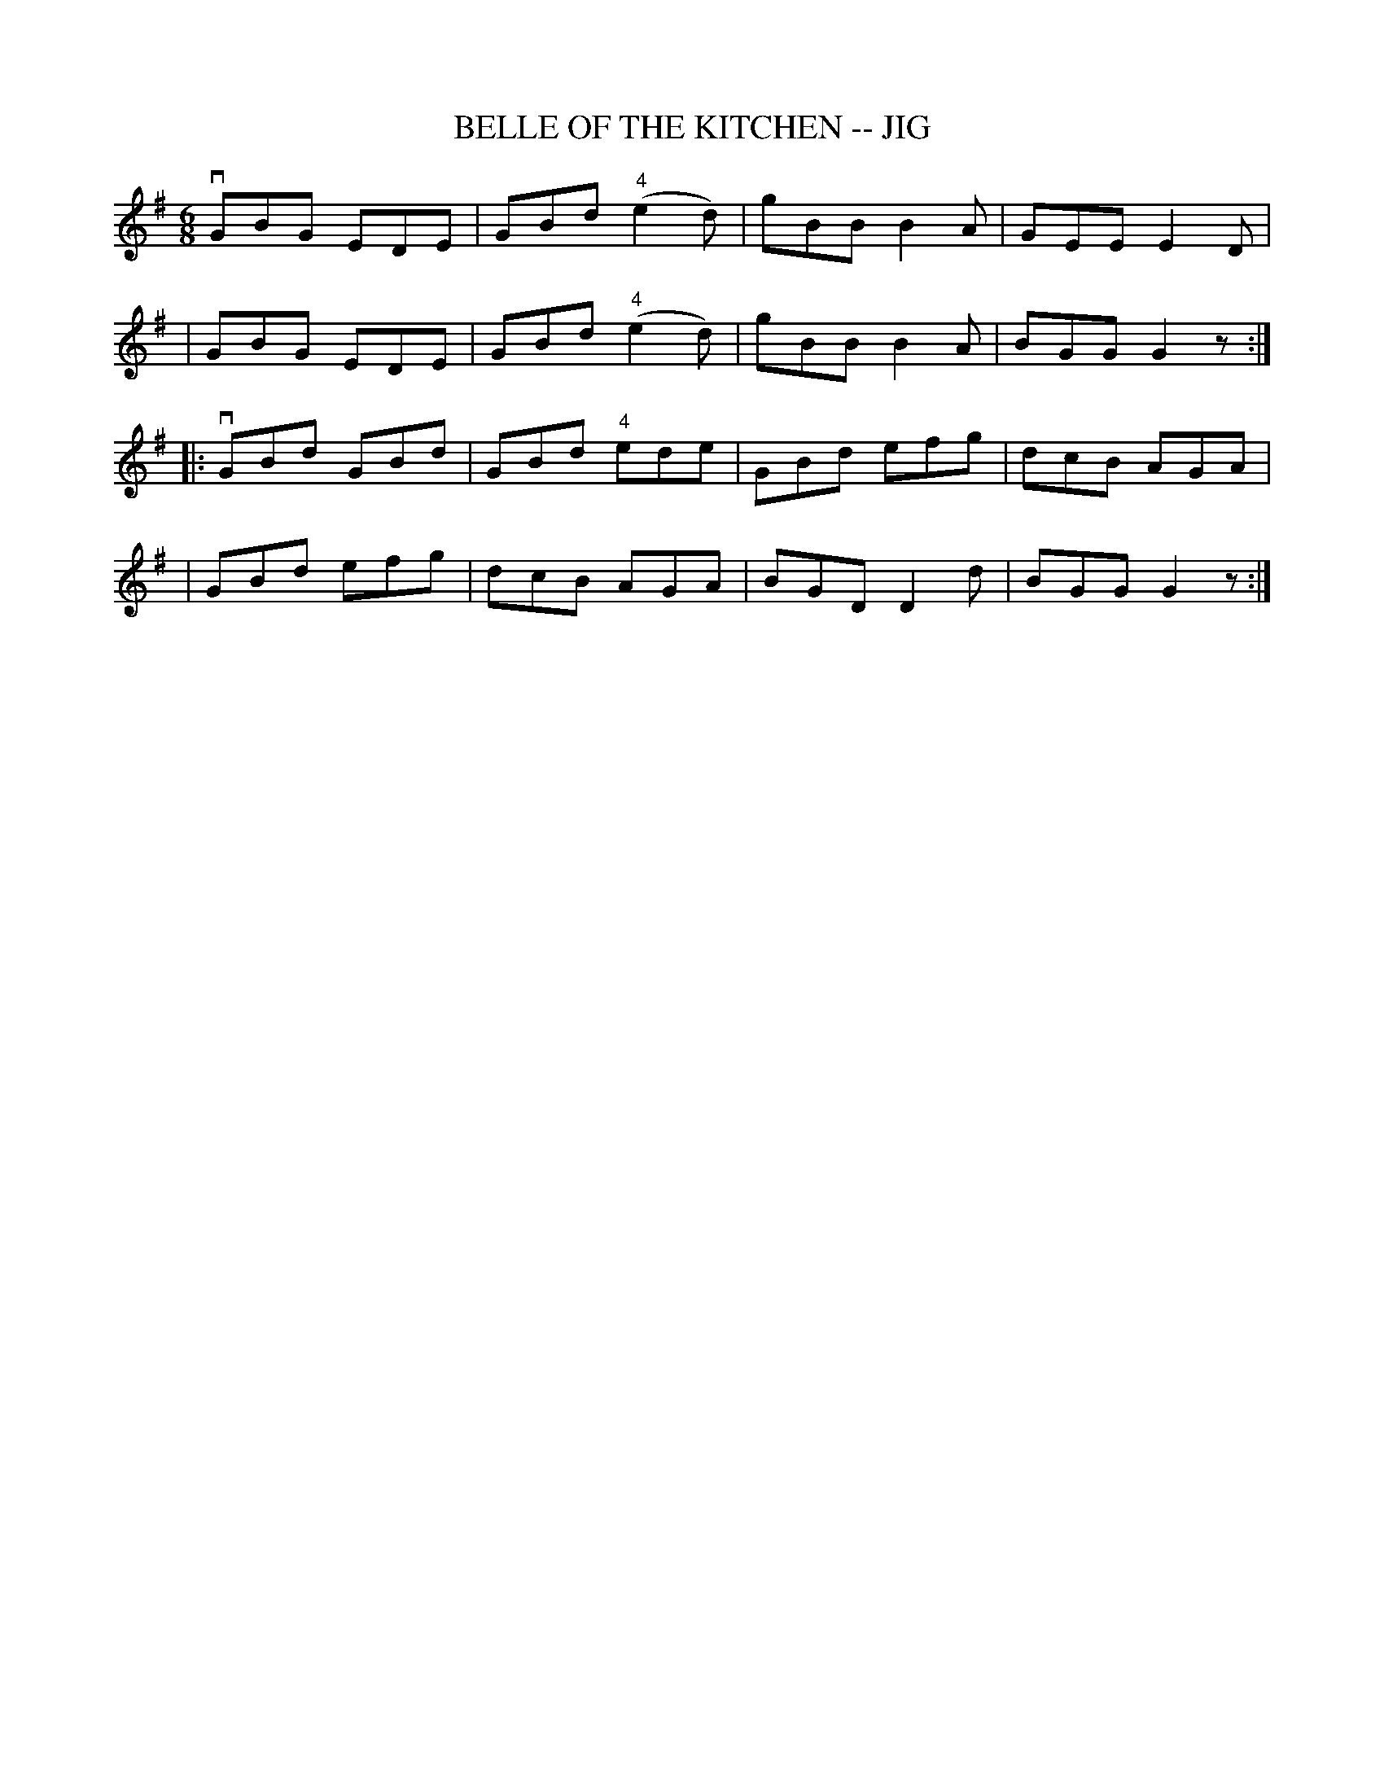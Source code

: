 X: 1
T: BELLE OF THE KITCHEN -- JIG
B: Ryan's Mammoth Collection of Fiddle Tunes
R: JIG
M: 6/8
L: 1/8
Z: Contributed 20000422021456 by John Chambers jc:ecf-guest.mit.edu
K: G
   vGBG EDE | GBd ("4"e2d) | gBB B2A | GEE E2D |
|   GBG EDE | GBd ("4"e2d) | gBB B2A | BGG G2z :|
|: vGBd GBd | GBd  "4"ede  | GBd efg | dcB AGA |
|   GBd efg | dcB     AGA  | BGD D2d | BGG G2z :|
